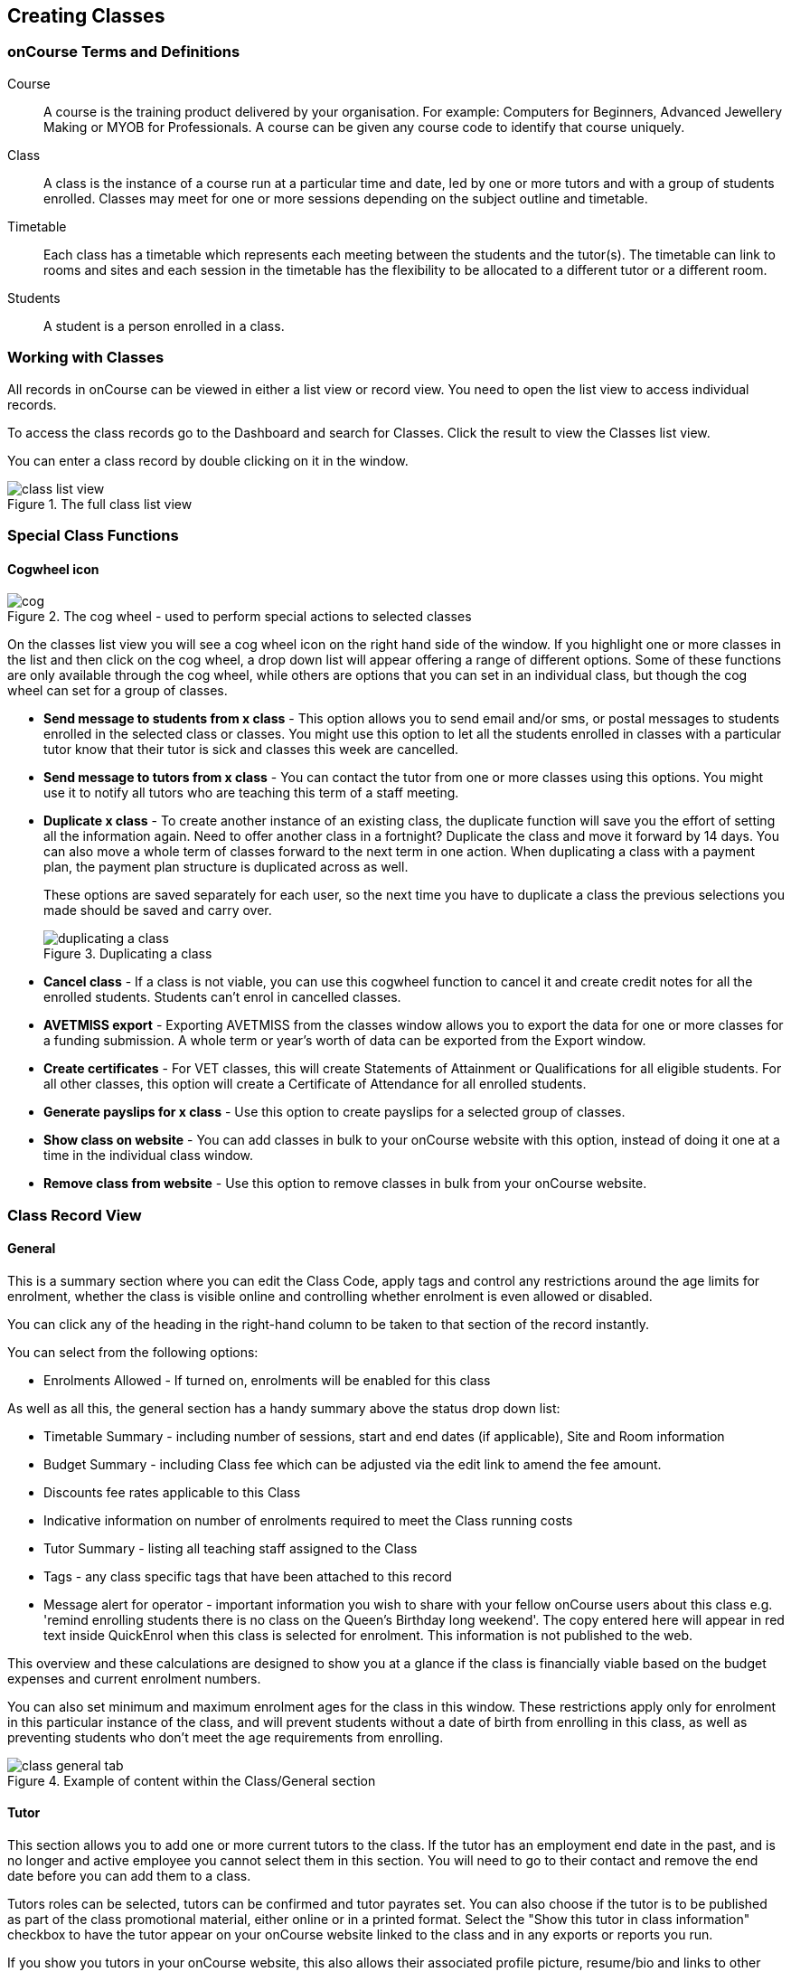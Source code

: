 [[classes]]
== Creating Classes

[[classes-Definitions]]
=== onCourse Terms and Definitions

Course::
A course is the training product delivered by your organisation.
For example: Computers for Beginners, Advanced Jewellery Making or MYOB for Professionals.
A course can be given any course code to identify that course uniquely.
Class::
A class is the instance of a course run at a particular time and date, led by one or more tutors and with a group of students enrolled.
Classes may meet for one or more sessions depending on the subject outline and timetable.
Timetable::
Each class has a timetable which represents each meeting between the students and the tutor(s).
The timetable can link to rooms and sites and each session in the timetable has the flexibility to be allocated to a different tutor or a different room.
Students::
A student is a person enrolled in a class.

[[classes-workingWith]]
=== Working with Classes

All records in onCourse can be viewed in either a list view or record view.
You need to open the list view to access individual records.

To access the class records go to the Dashboard and search for Classes.
Click the result to view the Classes list view.

You can enter a class record by double clicking on it in the window.

image::images/class_list_view.png[title='The full class list view']

[[classes-specialFunctions]]
=== Special Class Functions

==== Cogwheel icon

image::images/cog.png[title='The cog wheel - used to perform special actions to selected classes']

On the classes list view you will see a cog wheel icon on the right hand side of the window.
If you highlight one or more classes in the list and then click on the cog wheel, a drop down list will appear offering a range of different options.
Some of these functions are only available through the cog wheel, while others are options that you can set in an individual class, but though the cog wheel can set for a group of classes.

* *Send message to students from x class* - This option allows you to send email and/or sms, or postal messages to students enrolled in the selected class or classes.
You might use this option to let all the students enrolled in classes with a particular tutor know that their tutor is sick and classes this week are cancelled.
* *Send message to tutors from x class* - You can contact the tutor from one or more classes using this options.
You might use it to notify all tutors who are teaching this term of a staff meeting.
* *Duplicate x class* - To create another instance of an existing class, the duplicate function will save you the effort of setting all the information again.
Need to offer another class in a fortnight?
Duplicate the class and move it forward by 14 days.
You can also move a whole term of classes forward to the next term in one action.
When duplicating a class with a payment plan, the payment plan structure is duplicated across as well.
+
These options are saved separately for each user, so the next time you have to duplicate a class the previous selections you made should be saved and carry over.
+
image::images/duplicating_a_class.png[title='Duplicating a class']
* *Cancel class* - If a class is not viable, you can use this cogwheel function to cancel it and create credit notes for all the enrolled students.
Students can't enrol in cancelled classes.
* *AVETMISS export* - Exporting AVETMISS from the classes window allows you to export the data for one or more classes for a funding submission.
A whole term or year's worth of data can be exported from the Export window.
* *Create certificates* - For VET classes, this will create Statements of Attainment or Qualifications for all eligible students.
For all other classes, this option will create a Certificate of Attendance for all enrolled students.
* *Generate payslips for x class* - Use this option to create payslips for a selected group of classes.
* *Show class on website* - You can add classes in bulk to your onCourse website with this option, instead of doing it one at a time in the individual class window.
* *Remove class from website* - Use this option to remove classes in bulk from your onCourse website.

[[classes-recordTabs]]
=== Class Record View

[[classes-General]]
==== General

This is a summary section where you can edit the Class Code, apply tags and control any restrictions around the age limits for enrolment, whether the class is visible online and controlling whether enrolment is even allowed or disabled.

You can click any of the heading in the right-hand column to be taken to that section of the record instantly.

You can select from the following options:

* Enrolments Allowed - If turned on, enrolments will be enabled for this class

As well as all this, the general section has a handy summary above the status drop down list:

* Timetable Summary - including number of sessions, start and end dates (if applicable), Site and Room information
* Budget Summary - including Class fee which can be adjusted via the edit link to amend the fee amount.
* Discounts fee rates applicable to this Class
* Indicative information on number of enrolments required to meet the Class running costs
* Tutor Summary - listing all teaching staff assigned to the Class
* Tags - any class specific tags that have been attached to this record
* Message alert for operator - important information you wish to share with your fellow onCourse users about this class e.g. 'remind enrolling students there is no class on the Queen's Birthday long weekend'.
The copy entered here will appear in red text inside QuickEnrol when this class is selected for enrolment.
This information is not published to the web.

This overview and these calculations are designed to show you at a glance if the class is financially viable based on the budget expenses and current enrolment numbers.

You can also set minimum and maximum enrolment ages for the class in this window.
These restrictions apply only for enrolment in this particular instance of the class, and will prevent students without a date of birth from enrolling in this class, as well as preventing students who don't meet the age requirements from enrolling.

image::images/class_general_tab.png[title='Example of content within the Class/General section']

[[classes-Tutor]]
==== Tutor

This section allows you to add one or more current tutors to the class.
If the tutor has an employment end date in the past, and is no longer and active employee you cannot select them in this section.
You will need to go to their contact and remove the end date before you can add them to a class.

Tutors roles can be selected, tutors can be confirmed and tutor payrates set.
You can also choose if the tutor is to be published as part of the class promotional material, either online or in a printed format.
Select the "Show this tutor in class information" checkbox to have the tutor appear on your onCourse website linked to the class and in any exports or reports you run.

If you show you tutors in your onCourse website, this also allows their associated profile picture, resume/bio and links to other classes they are teaching to be displayed.

Tutor roles are defined in the onCourse preferences > Tutor roles.
This is where you can name the roles specific to your organisation and set the default pay rates that apply to a tutor of this role type.
More information about this feature can be found in <<payroll>>.
You can override the payrate that applies for this particular instance of the class where needed, while keeping the relationship to the original tutor role name.

Tutors can use their skillsOnCourse portal to confirm their availability to teach the class, or you can manually set the date they confirm in their tutor record.

If you select the option 'Add the selected tutor to all class sessions' the tutor will be ticked against each session.
This will create a payroll line for the tutor for that session.
You can check and uncheck each tutor per session in the timetable section.

image::images/class_tutor_tab.png[title='Edit view of Tutor window to allow a Tutor to be assigned and tutor role to be set']

[[classes-Budgets]]
==== Budget

The budget feature is enabled with some paid onCourse support contracts.
Check your college's support agreement to see if this feature has been enabled for your organisation.

Class budgets allow users to add additional income, expense and wages lines to assist your program coordinators to determine the profitability of a class.
In addition to the income collected from your current enrolments, you can predict the income and expenses you will incur for any projected number of enrolments.

This function can be particularly useful for long term income planning.
For example, if you are in a position to schedule your classes a year in advance, you can predict the income for each class based on the class budget.
Throughout the year you can compare your actuals to your predicted income and see how you are tracking against the budget.

For more information about how to create a class budget and track expenditure and income for classes, visit <<budgets>>.

image::images/class_budget_tab.png[title='The budget section outlines all costs associated with a class,as well as income and profit margins']

[[classes-Timetable]]
==== Timetable

The timetable section is used to create sessions for your class.
You create sessions individually, although the fast way to create multiple sessions is to create one, and then <<classes-duplicate-sessions>>.
From here you can set the following:

* If a class is self-paced
* Session times
* Tutor(s) assigned to deliver each session
* Session Duration in hours and minutes.
You can also enter 3.5 for 3h 30mins
* Payable duration - the time payable to the tutor, for example this could be shorter than the session duration by 30mins to account for an unpaid break, or longer than the session duration to account for coordination duties
* Training plan (for courses with multiple units of competency attached)
* Private notes (for scheduling or equipment notes)
* Public notes (for session content you want to publish to students and the web)

The timetable section let's you view the class sessions in different visual formats, via switching the tabs on the bottom on the page between:

* Day
* Week
* 8 Weeks
* Month
* List - offers a summary of all sessions and their attributes like start date and time, tutors and duration.

In the class timetable, you can also see if any sessions or resources you have chosen conflict with other existing bookings.
This might be other classes in the same room, or with the same tutor, or unavailability bookings across the whole college, or linked resource.

If the parent course of your class is linked to multiple units of competency you can use the class timetable to create a training plan.
By default, all outcomes will be set to be delivered on all sessions of the class, meaning the start and end date of each student outcome will default to the start and end date of the class.
More information about creating training plans is available in <<rto>>.

Each session can also have it's own public and private notes.
Public notes are designed for information you want to publish to students like the training content of each session.
Private notes are for internal notes like resourcing or room configuration issues you want to record for the delivery of each session.

image::images/class_timetable_view.png[title='This class shows a number of sessions with double booked resources']

[[classes-duplicate-sessions]]
===== Creating multiple sessions

You can create multiple sessions quickly by using the duplicate function.
You can duplicate any session by clicking the repeat icon, which sits directly to the left of the delete icon.
Here you can set the number of times you want the sessions to repeat, and the regularity with which they repeat.

[NOTE]
====
Duplicating sessions is the best way to create classes with more than one session.
====

You can repeat sessions every:

* Hour
* Day (excluding weekends)
* Day (including weekends)
* Week
* Month
* Year

image::images/duplicate_session.png[title='Duplicating classes is the fastest way to create a class with multiple sessions']

===== Self paced classes

If you select Self Paced learning within the general section, the section will update to display additional fields for the operator to add the Maximum days to complete and the Expected study hours for this Class.
You can also select a Virtual sitefor this Class.
Please note that by nominating that the Class is to be self paced, the Class record will no longer display a Timetable, as this is not relevant for a self-paced class.
Any sessions you have previously created in the timetable will be deleted when you set a class to self paced.

image::images/class_general_tab_self_paced_settings.png[title='Set the class as Self-Paced using the switch in the Timetable section']

[NOTE]
====
When setting a given Class as Self Paced, the start date and end date for the student outcomes are set as follows:

* Start Date is the date the student enrols in the Class
* End date is the start date plus the maximum days to complete that has been set for the Class via the General section.
====

Self paced classes display online similar to a timetabled class.
The words 'self paced' appear in place of the start and end dates and instead of a fixed duration, show the words approximately xx hours' based on the expected study hours you set in the class general section.
As there is no start or end date, self paced classes will display online and available for enrolment until you choose to change their status and remove them from website display.

image::images/self_paced_online.png[title='This is an example of a self paced class which has been enabled for online enrolment']

===== Adding public and private information to class sessions

Click on a single session in the timetable section to view the fields for adding public and private session information.

The public information will appear on your onCourse website, to provide additional information to students enrolling in the class about the content they will learn each session, or any special instructions for materials they need to bring for the session.

You can also use rich text in the public notes field, as per other web information fields, to format information into lists, or separate with headings.
This information will also appear inside the student and tutor portal for the session.
The tutor will also see the private notes.

The private information will appear on printed reports that your venue coordinators can be given.
Private information may be useful for recording information like, TV & DVD player needed for this session.
The report 'Class Timetable Report - Planning' can be accessed from either the site, room or class share windows.

image::images/session_notes_class.png[title='The public and private notes fields in the session']

image::images/session_hover.png[title='The public notes showing in the session information hover on the website']

image::images/session_class_page.png[title='The public notes showing at the end of the class page on the website']

image::images/portal_private_public_notes.png[title='The tutor portal view shows both the private and public notes recorded for each session']

[[classes-Attendance]]
==== Attendance

For each session created, and each student enrolled or tutor attached to the class, an attendance record will be created.
Both students and tutors can be marked and you can add notes to the attendance record.
The percentage attendance will be calculated and displayed next to the student name.
Tutor attendance is used for payroll calculations.

Click the cross-section of the date and student you want to mark attendance for and the icon will change.
You can select only three of the five options using method; Attended (green tick), Absent without reason (a red x) and Not Marked (a grey circle).
To mark a single session as partial attendance or absent with reason, you must hover your mouse over the icon, then select the notes icon that appears next to it.
From here, you can select any of the five following icons, as well as add a note for the reason.
Attendance records with notes will show this icon at all times.

* Attended - accompanied by a green tick
* Absent with reason - accompanied by a grey cross
* Absent without reason - accompanied by a red cross
* Partial attendance- accompanied by a clear tick
* Not marked - accompanied by little icon of person

You can edit a student's or tutor's attendance in bulk by clicking their name in the attendance list.
This will show you a dropdown list of options you can select.
You will also see a calculation of the percentage the class the student has attended, to monitor the student's attendance requirements.

Sessions that are marked as attended, partially attended (minutes of attendance) or absent with reason will contribute to the student's positive attendance percentage calculation.
Sessions that are marked as partially attended (minutes of non-attendance) and absent without reason will contribute to the student's negative attendance calculation.
Sessions not yet marked do not contribute to the overall calculation of attendance, nor do sessions marked in advanced (attendance marking for days after today).

image::images/markedattendance.png[title='Students showing different attendance statuses and percentages']

[[classes-VET]]
==== VET

This section relates to RTOs.
AVETMISS reporting defaults and VET Fee Help funding source information can be set here for the whole class group, and modified on a student by student basis via their enrolment or outcome records as needed.
You can also suppress all data related to this class, including its enrolments and outcomes from reporting by choosing the 'Do not report for AVETMISS' switch.

Please note some of these reporting fields are state specific.
This is indicated in the field label.
The default values of the 'Delivery mode' and 'Funding source national' can be set in the general preferences AVETMISS section.

The Qualification and nominal hours shown here are based on the values set for the qualification and units attached to the parent course.
A summary of the classroom hours (from the timetabled sessions) and student contact hours (nominal hours multiplied by the number of students enrolled) is also displayed.

You can override the hours reported for this class by editing the reportable hours field.
It will default to reporting the nominal hours, or the classroom hours if no nominal hours have been supplied.
The reportable hours field allows you to enter numbers with decimal places, but this value will be rounded to the nearest whole number during the AVETMISS export process, as per the requirements of the standard.

image::images/class_vet_tab.png[title='The class vet section,with the VET Fee Help fields displayed']

[[classes-Web]]
==== Web

You can add class specific web information to this section to appear on the public website, and in the student and tutor portals for this class.

Most advertising information will come from the course record's marketing section.
Content added to the class web section will appear in the class display box with the heading: Important information.
It is recommended that you only use this field for limited content, like 'Funding available for existing workers' or 'This class is assessment only for RPL/RCC candidates'.

image::images/website_class_description.png[title='Example of content in the class Web section displayed within the class summary']

==== Documents

Class specific documents and attachments can be uploaded and cloud-stored in this section to be displayed either publicly, in the student portal or privately hosted for internal use.
Just click the +
button next to the section header, this will show a pop-over.
If you've already uploaded the document to onCourse, type in the name you gave the file when you uploaded it and then select it from the drop down list of selections.
If you can't find your file, you likely named it differently and should try something else.

If the file isn't uploaded yet, select the file off your desktop by clicking the Browse button.
This will open a window where you can browse your computer for the file and then upload it.
Once the upload is complete, the window will allow you to enter a name for the file, set its access level, apply any tags, write a description and a checkbox that sets whether the document is allowed to be attached to multiple records at the same time.
Once finished, click Add and the document will be added to the class.

Access levels can be set as public, private, tutors and enrolled students only and tutors only. You can read more about the specifics of each access level <<documentManagement-accessRights>> section of our manual.

image::images/classes_documents.png[title='A new document being added,with access rights set to Private']

[[classes-Notes]]
==== Notes

This section allows you to make your own internal notes regarding the class.
These are not published to the website.

You can add a new note by clicking the + button next to the Notes heading.
Below this will show you a list of previous notes created.
Notes are only editable if you have the correct access rights set for your user.
Notes will always contain the date and time it was created, along with which user created it.

image::images/notes_section_class.png[title='A note in the Notes section']

[[classes-Enrolments]]
==== Enrolments

The Enrolments section displays a 'Successful and Queued' button that links to the Enrolments window, and also shows the number of successful or completed enrolments.
Click the button to be taken to the Enrolments window, where the results should filter out to display successful and completed enrolments for the class.
It also shows other buttons that ill show you enrolments with other statuses, like Cancelled or Credited enrolments.

You can also create a new enrolment by hitting the + button next to the section heading.
This will open up Quick Enrol.

image::images/Enrolments_and_outcomes.png[title='The buttons under Enrolments and Outcomes point to associated records with that status']

[[classes-Outcomes]]
==== Outcomes

This is a section relevant to RTOs that displays the number of outcomes with any given status associated with this class.
Click any of the buttons to open the Outcomes window displaying a list of all outcomes associated with this class, with that status.
You can double-click any record to open it at the detail level.
For classes in progress, this button will generally read 'In Progress'.

image::images/classes_outcomes.png[title='An outcome record. This record is set to Satisfactorily completed (81)']

For each unit of competency set in the parent course, the students enrolled will have an outcome record.
Outcomes can be set and modified here.
The list view contains the following columns:

* Module/Course - the name or the module or unit of competency
* National code - code of the module or unit of competency
* Name - enrolled student's name
* Status - click on this field to select and set and outcome status.
By default, all outcomes will be set to 'not set' until a value is defined.
* Start date - the default value in this field is derived from the class training plan e.g. the first session date where this outcome is selected.
Click in this field to override the start date for an individual outcome.
* End date - the default value in this field is derived from the class training plan e.g. the last session date where this outcome is selected.
Click in this field to override the end date for an individual outcome.
* Delivery mode - the default value in this field is derived from the class VET section.
Click in this field to override the value for an individual outcome.

Each of these columns can be used to sort the list of data, and each record can also be double clicked on to see and edit more options relating to the outcome.

===== Rules for adding outcomes to existing records

There are some validation rules that dictate when an outcome can be added to a particular record.
These rules include:

* You can add non-VET outcomes to an enrolment
* Cannot be created without a related enrolment or prior-learning
* Cannot mix VET and non-VET outcomes in one enrolment
* Cannot remove the last outcome from an enrolment
* Cannot remove an outcome with a related certificate record
* Cannot change an outcome module or status for an outcome with a related certificate
* Can add any VET outcome (with a module) to an enrolment with other VET outcomes

[[classes-creatingClasses]]
=== Creating Classes

Before you try to create a class, you need to have already created a course.

Through the classes screen you can:

* Create classes and make them ready for enrolment
* Allocate rooms
* Assign Tutors
* Set the price of classes and applicable discounts
* Create sessions and timetables
* Keep check of enrolments
* Update budgeting information
* Enter and update your VET funding information
* Enter student outcomes and mark attendance
* Publish your classes on your website so it's ready to take online enrolments

When you create a class, you bring together all the different elements of data that you have already entered into onCourse.
Information relating to tutors, courses, sites and rooms etc. gets linked through the classes screen to create the event that is your class.

For example when you assign a tutor to a class through the class screen, this information is also duplicated on the tutor's contact screen.
So when you look at that tutor's screen you will see what class, which location and when the tutor is scheduled to teach.

Once you have created a class, if you wish to offer the same program again, but starting on a different date, it is a simple process to duplicate the class.
This allows all the information you have already set up to be copied into a new class, but moves the sessions forward to your new start date.
You can also manage class duplications in bulk, copying all your classes from one semester to the next.

[TIP]
====
Many colleges develop special codes to assist in identifying classes in groups like categories or regions to make them easier to remember and search on.
A simple method is to number or alphabetise the classes.
For example if your course is Dancing For Beginners and the course code is DFB, you may wish to create the class code for the first class of this course as "01".
This will then allow future classes in this same course to be listed in order i.e.. 01, 02, 03. When you duplicate the class the final number will automatically increment.
====

==== How to create new classes

* Open the class list window, click on the + button in the bottom right-hand corner of the screen. A new record will open to the general section.
* All classes must be linked to a course you have already created. Begin setting up your class by typing the course name in the top-left field and select it from the drop down list. Once you have entered the course name you will see that the course code is automatically displayed in the 'Course code' field.
+
image::images/new_class_step2.png[title='The first part of creating a new class is selecting the right course']

* The next available class code—the number that appears after the dash next to the course code—will be automatically assigned, however you can change it to a code of your choice. Your class code must be unique; that is a code not used by any other class already created for that course. Please note that the class code must not have any spaces or hyphens between characters. If you must separate parts of the code, use a full stop with no spaces. The pink coloured field will change from invalid (pink) to valid (white) once you have entered your information correctly.

image::images/new_class_step3.png[title='Once the course is selected,a new class code is automatically added.']

* Complete any relevant fields on the General section, such as if the class has an aged based enrolment restriction or requires a message alert. By default, your class will be set to a status of 'Enrolment allowed'. If needed, change it to another status.
* Save your class by clicking the Save button in the top right of the window.
You must save your new class before you can begin to edit any of the budgets or any other part of your new class.
* Your class will automatically have the default minimum and maximum enrolment numbers as per your general preferences. Update these numbers as applicable for this class, and enter the number of your predicted enrolment numbers in the 'Projected' field.
* Go to the Budget section to set the class fee by expanding the Budget section, then clicking 'Income', then selecting the edit icon next to 'Student Fee'. It is important if your college has multiple income accounts to select the correct account for the class during the setup phase. To add new items to the budget, click the + button next to Budget and select whether you want to add an Expense (any associated cost), Income (enrolment fees or extra fees), or Tutor Pay. Details can be found in <<budgets-addingAndEditing>>.

image::images/add_student_fee_budget.png[title='Where you add a new Student enrolment fee. Click the edit icon to change the fee or set a payment plan']

* To set a student fee for the class firstly, select whether to charge GST for the class or N for no GST. Make your selection then either enter your student fee exclusive of tax in the field 'Amount' or enter the total fee including tax in the 'Amount inc tax' field. Which ever field you enter, the value of the other field will be automatically calculated.

[NOTE]
====
IMPORTANT: if you're setting a payment plan instead of an upfront fee, ensure you have set your Timetable first.
Follow the steps listed in 'How to create sessions' below.
====

image::images/student_fee_edit.png[title='Setting the Student enrolment fee. This example has set it at $120 inclusive of GST']
* Now go to the tutor section. This is where you can assign tutors to classes. Click on the + sign next to the 'Tutors' heading and type the tutor's name in the contact field. This is an auto complete field so once you start typing, a selection of tutor's names you have previously entered will be listed. Select the tutor you want from the list and then select a role. Finally, select 'Add Pay' and confirm the tutors pay-rate. This can be edited later by clicking 'Edit Pay'. Repeat these steps to enter an additional tutor or course supervisor.

image::images/add_tutor_classes.png[title='Just type the name of your tutor to pull up a list to choose from']

* Add any class specific information that is required to the web section or notes section.
* For a self paced course, ensure the 'self-paced' switch is turned on within the Timetable section, then save and close the record. For a class with timetabled sessions, move on to the Timetable section and complete the steps from the below example, 'How to create sessions'.

The following is a detailed example of how you would add sessions for a class on different days of the week. This example will use the scenario of a user wanting to add 10 sessions on consecutive Saturdays and Sundays.

The idea here is to create the first session for each different day of the week the sessions are being held on, and then we'll duplicate those sessions. So first we'll create the first Saturday session, then we'll create the first Sunday session. Then, we'll duplicate those sessions four more times each so that they take place each subsequent week from the first session, making it a 10 session class.

Here's how:

* On the timetable section, hit the + button to create a new session.
* First enter the start date and time, then the session's duration in hours. You can also edit the payable duration, which ties to your tutor pay settings allowing you to exclude times for breaks etc. If you've assigned tutors to the class, you'll be able to leave a check mark next to the tutors who will be assigned to this session.
Lastly, you can set the location from a list of your Sites and Rooms.
+
Below is an example of how your first class will look once filled out. This one starts on the Saturday 03rd June 2023 at 9am. The class goes for 6 hours, though the lecturer is paid for 5 hours and 30 minutes due to an unpaid 30-minute break. The selected tutor for this session is James Swinbanks, and he's being paid at the Course Manager pay rate, although Eliatan Hill could also be selected. The session will take place at Sydney Campus in the Training Lab.
+
image::images/payable_hours.png[title='You can have a different value for the session duration and for the sessions payable hours']

. Next, repeat the steps above but for the Sunday session. When you're done, you should have two sessions, one for Saturday and one for Sunday. . Now we need to create the other sessions. Rather than going through all of that again, we'll simply duplicate both sessions four times each, giving us five sessions on Saturday, five sessions on Sunday, and a total of ten sessions altogether. In the session you wish to duplicate first, click the repeat button, it's directly to the left of the delete icon inside the session view.

image::images/class_repeat_icon.png[title='The Repeat Session icon']

. Set the number of times you want the session to repeat, and then how regularly you want it repeated.
You can select between Hours, Days (including weekends), Days (excluding weekends), Weeks, Months and Years.
For this example we'll set this to repeating 4 times and to repeat every week.

image::images/duplicate_sessions.png[title='You can have a different value for the session duration and for the sessions payable hours']

. Press the button 'create sessions'.
You should now see the sessions for Saturday appearing like so:
+
image::images/after_repeat_session.png[title='Newly repeated sessions appear like this until you save the class']
. Now you need to do all of this again (from step 4 to 6) for the Sunday sessions.
. Once completed, your timetable should appear as the example below.

If you create any sessions in error, simply hit the delete button on that session and it will be removed.

image::images/new_class_timetable_example.png[title='The ten class sessions for the scenario described above.']

You can also had either public or private notes to a session.
These fields can be used for free notes to add training plan information, catering information or other resourcing requirements.

To edit the training plan or session notes you need to click on each session to see these fields.

[[classes-bulk-change-sessions]]
==== Editing sessions in bulk

If you make a mistake in setting up a class and happen to duplicate that mistake across all your sessions, the easiest and fastest way to resolve it will be to use the bulk editing tool.
You can select all sessions, or individual sessions, to edit or delete entirely either by clicking the checkbox next to each record, or clicking the checkbox next to the Timetable heading in the class edit view to select all sessions for this class.


. Select your sessions using the checkbox, as shown in the screenshot below
+
image::images/bulk_edit_select_sessions.png[title='The checkbox next to the Timetable heading will select all sessions']
. Click the Cogwheel next to this checkbox.
Here you can choose whether you want to delete all the selected sessions, or edit them
+
image::images/sessions_edit_cogwheel.png[title='Your two choices when bulk editing sessions; delete or edit']
. Selecting 'Bulk change...' will open up a pop-over window where you can select what aspects of the sessions you want to edit.
Tick the checkboxes to mark what you want to change.
Here's what you can edit in bulk:

.. Tutors - Allows you to select which tutors to assign to the selected sessions.
*REMEMBER:* Tutors must be added to the Class before they can be added to the sessions
.. Location - Allows you to change the Site and Room setting for the selected sessions
.. Payable Duration - Allows you to set a new payable duration amount in hours and minutes e.g. 3 hours and 30 minutes would be expressed as 3h 30m
.. Start Time - Allows you to set a new start time for the selected sessions.
Click the clock icon in the field to select a new time, or type it out e.g. 12:45 pm is simply 12:45, while 5:45pm would be written as 17:45.
.. Duration - Allows you to set the duration of the class e.g. 3 hours and 30 minutes would be expressed as 3h 30m
.. Move Forward - Allows you to move the sessions forward a set number of days.
.. Move Backward - Allows you to move the sessions backwards a number of days.
+
image::images/bulk_change_sessions_popover.png[title='The bulk change po-over. Both Payable Duration and Move Forward have been selected here']
. Click the Update button.
This confirms the changes and updates the selected sessions.

[[classes-collision-detection]]
==== Session collision detection

If you create sessions with tutors, rooms or timetables that clash in any way, you'll be notified within the Timetable of the class edit view.
Clashes appear in red, but will not stop you from creating a session.
They are only provided as a guide, not a hard-stop form of validation.

image::images/session_collision.png[title='Multiple clashes have been detected. Clashes also take into account holidays set in General Preferences']

[[classes-VETdata]]
=== Adding RTO and VET data to class records

To assist you in reporting accurate AVETMISS data, some information can be set and collected at the class level.
You can always modify information at the individual student or outcome level later if needed.
The information you set at the class level is the usual case scenario e.g. the main funding source for this particular group of students.

The VET information can all be found on the VET section - most of these fields are only relevant to RTOs and businesses who report AVETMISS statistics as part of a government funding arrangement.
If this doesn't apply to you, you can safely ignore these fields.


. In the "delivery mode" field choose the delivery mode of the selected class from the drop down list.
Do the same for the "funding source national" field.
The options in the list are set by the AVETMISS standard.
Note that this information can be updated per student once you have enrolments.
. Enter your funding source details, either in 'default funding contract', 'default funding source national' or 'default funding source state' (this field is only used by some states, check with your reporting body for the appropriate codes/field for your state)
. There are two NSW only fields here, DET booking identifier (NSW only field) and Course site identifier (NSW only field).
If you are in NSW and submitting data to the Training Market, they will supply you with the data required for these fields for each of your contracts.
. Purchasing contract identifier and Purchasing contract scheduler are fields is used by some states.
You should check with your reporting body for the appropriate codes for your state and the circumstances where you are required to supply them.
. Both your nominal hours and classroom hours will be calculated.
Nominal hours are calculated based on the hours you set at the unit of competency level.
Classroom hours are based on the timetabled hours for the class.
The nominal or classroom hours multiplied by the number of students enrolled is used to calculate your student contact hours.
Where you have provided them, your reportable hours will default to the nominal hours, or classroom hours if nominal hours haven't been set up.
If you wish to report different hours, override the data in the reportable hours field with the numbers of your choice.
+
If you are reporting to Queensland or Victoria it is vital you set the nominal hours for each unit of competency you deliver.
The nominal hours are used to calculate the student fee per unit by dividing the class fee by the total nominal hours and multiplying it out again to each unit based on it's hours.
If you have zero hours, you will always report $0 student fees for that unit.
. There are additional AVETMISS funding fields in the student enrolment record that you can set for each individual you report.
These include Study reason, Fee exemption/concession type, Client identifier:
Apprenticeships, Training contract: Apprenticeships and Full time flag (QLD only).

[[classes-Publishing]]
=== Publishing classes online

How and where the class is visible and/or available for online enrolment depends of the value of the course status and class status, and in some instances, what the course record is tagged with.

If you have multiple onCourse websites, you will also have a tag group that defines the courses that appear on each of your websites.
Courses MUST be tagged with a tag from the website defining tag group (even if that tag is set not to show on the web) for these publishing rules to apply.

If you only have a single onCourse website, courses do not need to be tagged with any tag for these rules to apply, however for the course to be available in your site navigation, it should be tagged with at least one tag from your primary navigation group e.g. subjects.

The combination course and class rules which drive the website visibility are:

.Web availability rules
[cols=",,,,,",options="header",]
|===
|*Course Status* |*Course URL available* |*Class Status* |*Class URL
available* |*Website value* |*Example use*
|Enabled and visible online |Yes |Enrolment disabled |No - 404 not found
|Course is included in the search results but the class is not visible
on the website |For courses where you want students to add themselves to
wait lists before you choose to publish a class to enrol into.

|Enabled and visible online |Yes |Enrolment allowed |Yes |Course is
included in the search results, but the class is hidden from the list
and results views. The class page can be accessed directly via the class
URL but there is no option to enrol. Enrolments can be processed via
Quick Enrol only. |Once you have closed online enrolments for the class,
the URL in the enrolment confirmation will still return the class
details.

|Enabled and visible online |Yes |Enrolment allowed and visible online
|Yes |Course and class are included in the search results and online
enrolments are available. |Normal class product available for sale.

|Enabled and visible online |Yes |Cancelled |Either - use cog wheel to
remove or show on web |Course is included in the search results. If the
class is still shown on the web, the enrol now button will be replaced
with the word 'Cancelled'. No enrolments can be taken. |Where classes
have been published in other mediums like print, it is useful to keep
the class on the web to prevent people from trying to enrol via phone
when they can't find the product they want online.

|Enabled |No - 404 not found |Enrolment disabled |No - 404 not found |No
information is available online for the course or class. |For products
you are not currently selling or seeking expressions of interest for.

|Enabled |No - 404 not found |Enrolment allowed |Yes |The course and
class are hidden from search, but the class page can be accessed via the
URL directly. There is no option to enrol online, enrolments can be
processed from Quick Enrol only. |Once you have closed online
enrolments, the URL in the enrolment confirmation will still return the
class details, even if you no longer display the course on the web.

|Enabled |No - 404 not found |Enrolment allowed and visible online |Yes
|The course and class are hidden from search, but the class page can be
accessed via the URL directly. Online enrolment is available. |An option
for semi-private classes - you can send the class URL directly to the
people you want to offer enrolment to, but visitors to your website
won't find it via browse or search.

|Enabled |No - 404 not found |Cancelled |Either - use cog wheel to
remove or show on web |The course and class are hidden from search, but
provided the class has not be removed from the website the class URL
will still be available; The enrol now button will be replaced with the
word 'cancelled' and no enrolments can be taken. |For students who
enrolled prior to the class being cancelled, the URL in their enrolment
confirmation will still return a valid web page, showing the class as
cancelled.
|===

For both courses and classes, it is advisable to ensure all the advertising details are correct prior to publishing.
Until this is the case, the course status should be 'enabled' and the class status should be 'enrolment allowed'.

The marketing information for most of your programs will be located in the course web section.
Only where there is information particular to this instance of the class would you need to add information to the class web section.
For example, if each instance of the class required students to bring different materials because they worked on new projects each term, would you publish this information in the class section.

Classes can be published online by selecting the options on the general section 'enrolment allowed' and 'visible online'.

Only current and future classes will show online.
Classes that are not self paced, but have no timetable set will not be published, and classes that are complete i.e. the end date has passed, will be automatically removed from your onCourse website. onCourse does not prevent students from enrolling once the class is commenced, but commenced classes are clearly marked on the website.

You can choose to change the class status from 'Enrolment allowed' and 'visible online' back to 'Enrolment allowed' for classes which have commenced, but you no longer wish to allow online enrolment for.

The minimum and maximum places you set in the class are also used on your onCourse website to show students if there are places still available.
The website will not show students the maximum number of places, or how many students have already enrolled.
This is what the website will display:

* if the class is full: it will read 'class full'
* If the class has been cancelled it will read 'Cancelled'.
If you have published class information in a hard copy brochure, we recommend leaving cancelled classes on the website so perspective students can see that the class they are looking for is not available.
* if there are six or more places available, it will read 'places available'
* if there are between one and five places available, it will give a count of the places available, for example it may read '3 places available'.

Providing an enrolment count when their are less than five places available creates a sense of urgency: The student knows there are only a few places available, so they will hopefully be motivated to enrol as soon as possible, so they don't miss out on joining the class.

==== Showing classes online in bulk

You can put your classes online in bulk from within the Classes window:

* Go to the Classes window
* Highlight the classes in the list view you want to put online
* Click the Cogwheel > select 'Bulk edit...'
* By default, the function will assume you're only wanting to action the changes on the currently selected records.
You can change this by clicking the 'found records' button before submitting.
This will action on all records in the system.
* A checkbox will appear inside the pop-up.
If the checkbox is ticked, the classes will appear online.
If it's unticked, those classes will be removed from online.
* Click Submit to finalise the changes

image::images/bulk_classes_online.png[title='The bulk edit view uses the same styling as sharing does. A checked box puts the classes online,unchecked removes them.']

[[classes-classesWithEnrolments]]
=== Working with classes that have enrolments

After you have set up your classes and taken enrolments, there is a range of additional information available to you in the class record.

Under the enrolments section are a number of buttons that are labelled with various enrolment statuses i.e. 'successful and queued' or 'cancelled'.
When clicked, this will open the enrolments list view in a new window with all enrolments for this class with the status you clicked displaying.

Within an enrolment record there are number of things you can edit such as the reason for study, or you can add an individual commitment ID or other various AVETMISS details that relate only to this enrolment.
You can also review any associated Invoices or Outcomes, RPL credits, attach documents or set any notes.

Only student's marked as Active are currently enrolled in the class and are counted towards the class numbers.
Students marked as credited or cancelled have been removed from the class list, but their name still appears here for historical record keeping purposes.

Keep in mind that the invoice for a particular student may not be in the enrolled student's name.
For example, if a company pays for a team of their staff to attend a class, the invoice will be to the company.

There are also fields particular to RTOs who submit AVETMISS data.
These include Study reason, Fee exemption/concession type, Client identifier:
Apprenticeships, Training contract: Apprenticeships and Full time flag (QLD only).
You can set this information for each student as it applies to them.

In addition to the enrolment records, the class window now contains a list of outcomes for each student enrolled.
See the RTO Guide for more information about setting and modifying outcomes.

[[classes-markingAttendance]]
=== Marking Student and Tutor attendance

Attendance tracking is both useful for calculating tutor wages and also to determine the overall attendance percentage for a student.
This is particularly relevant if you are required to meet CRICOS overseas student attendance requirements.

Attendance can be marked inside the onCourse class record, or via the online portal by the class tutor.

For every session you create for a class, a corresponding attendance record will be created.
Each session can be marked as Unmarked, Attended or Absent without reason by simply clicking on the icon for the student for the session.

Alternatively, you can mark all students for a session or all sessions for a student by clicking on triangle next to the date or student's name and choosing one of the options.

As you begin to mark attendance for a student, a percentage attended will be calculated and displayed.
When attendance reaches 80% or less a yellow notice icon will be displayed.
When attendance reaches 70% or less a red warning icon will be displayed.
These will assist you in monitoring if students are meeting the course attendance requirements.

You can also mark attendance as Absent with reason and Partial attendance by right clicking on the attendance icon.
For both of these attendance types you also need to record a note against the student's record as to why they are absent, and for partial attendance you need to record the time that was attended so the percentage attendance calculation can be recorded.
Absent with reason will still be taken into account as an absence for the purposes of determining percentage attendance.

When you run a tutor's payslip, you will have the option to count all scheduled sessions towards their payment, or only those you have marked as attended or partially attended.

A 'Class Attendance' CSV export is available from the class window to export all the session attendance, notes and dates of who marked the session into a format you can open in Excel.

A printed report available from the contact window 'Student Attendance Averages' will calculate the student attendance percentage for each month of the last twelve months.
Ongoing student attendance percentage data is also available in the student and tutor portals.

[[classes-update-outcomes]]
=== Marking Outcomes in bulk

You can mark outcomes individually, but it's much easier and faster to update them in bulk.

To update a classes outcomes in bulk, open the class record by double-clicking it, then scroll to the Outcomes section.
Click 'In Progress' to open the Outcomes window and show you all the outcomes that do not currently have a set status.
Highlight each record you want to edit — you can highlight multiple records by holding down the shift key while selecting records in the list view — then click the cogwheel icon and select bulk edit.

image::images/bulk_edit_outcomes.png[title='The bulk edit view uses the same style view as sharing does. Select the status to update each record too then click Save']

In the view that pops up, select the Status you want to edit each outcome to from the drop down box and then select Save.
Each outcome that was highlighted should now display the new status.
